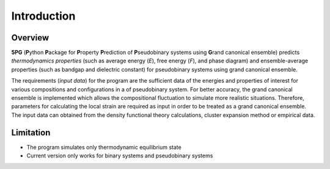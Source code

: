 Introduction
============


Overview
---------

**5PG** (**P**\ ython **P**\ ackage for **P**\ roperty **P**\ rediction of **P**\ seudobinary systems using **G**\ rand canonical ensemble) predicts *thermodynamics properties* (such as average energy (*E*), free energy (*F*), and phase diagram) and ensemble-average properties (such as bandgap and dielectric constant) for pseudobinary systems using grand canonical ensemble.

The requirements (*input data*) for the program are the sufficient data of the energies and properties of interest for various compositions and configurations in a of pseudobinary system. For better accuracy, the grand canonical ensemble is implemented which allows the compositional fluctuation to simulate more realistic situations. Therefore, parameters for calculating the local strain are required as input in order to be treated as a grand canonical ensemble. The input data can obtained from the density functional theory calculations, cluster expansion method or empirical data. 



Limitation
----------

* The program simulates only thermodynamic equilibrium state
* Current version only works for binary systems and pseudobinary systems

